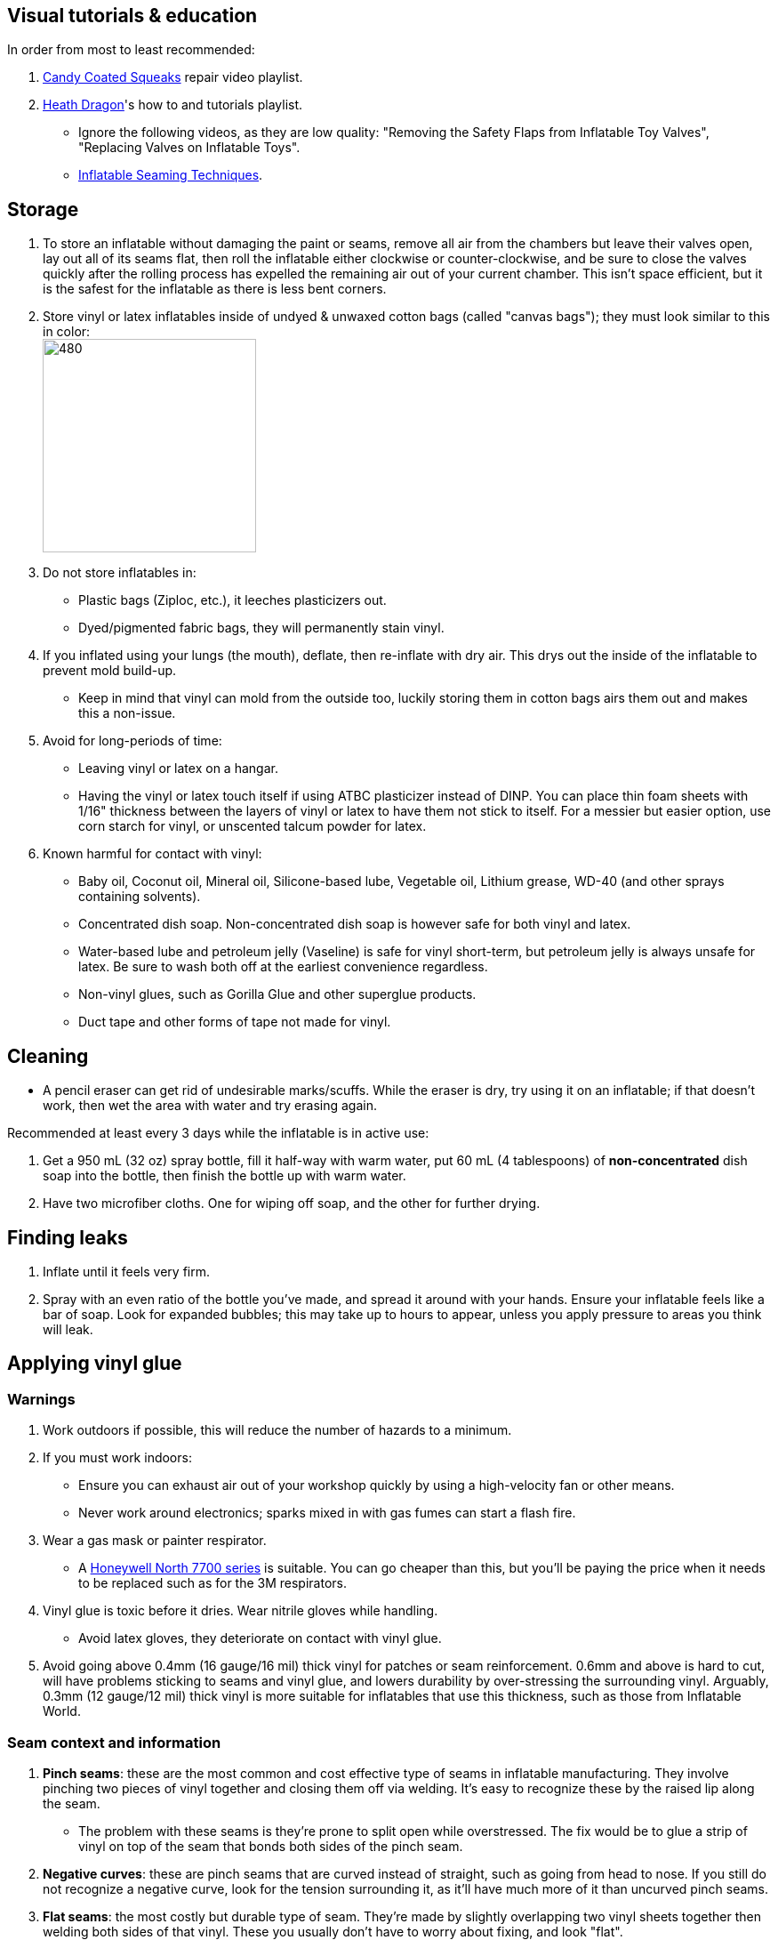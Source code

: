 :experimental:
ifdef::env-github[]
:icons:
:tip-caption: :bulb:
:note-caption: :information_source:
:important-caption: :heavy_exclamation_mark:
:caution-caption: :fire:
:warning-caption: :warning:
endif::[]
:imagesdir: Images/

== Visual tutorials & education
.In order from most to least recommended:
. https://www.youtube.com/watch?v=2NONTGpZffY&list=PL5_NdwXbrBVsTo8x8MIfr6TTWFCJoZ9Xp[Candy Coated Squeaks] repair video playlist.
.  https://www.youtube.com/watch?v=eQoV6w_nuSQ&list=PLUUZYWUDSf9-zPTeexPXWFctnNxGvscPc[Heath Dragon]'s how to and tutorials playlist.
- Ignore the following videos, as they are low quality: "Removing the Safety Flaps from Inflatable Toy Valves", "Replacing Valves on Inflatable Toys".
- https://www.youtube.com/watch?v=9F0fjaHhgzo[Inflatable Seaming Techniques].

== Storage
. To store an inflatable without damaging the paint or seams, remove all air from the chambers but leave their valves open, lay out all of its seams flat, then roll the inflatable either clockwise or counter-clockwise, and be sure to close the valves quickly after the rolling process has expelled the remaining air out of your current chamber. This isn't space efficient, but it is the safest for the inflatable as there is less bent corners.

. Store vinyl or latex inflatables inside of undyed & unwaxed cotton bags (called "canvas bags"); they must look similar to this in color: +
image:LEAFICO_cotton_bags.jpg[480,240]

. Do not store inflatables in:
- Plastic bags (Ziploc, etc.), it leeches plasticizers out.
- Dyed/pigmented fabric bags, they will permanently stain vinyl.

. If you inflated using your lungs (the mouth), deflate, then re-inflate with dry air. This drys out the inside of the inflatable to prevent mold build-up.
- Keep in mind that vinyl can mold from the outside too, luckily storing them in cotton bags airs them out and makes this a non-issue.

. Avoid for long-periods of time:
- Leaving vinyl or latex on a hangar.
- Having the vinyl or latex touch itself if using ATBC plasticizer instead of DINP. You can place thin foam sheets with 1/16" thickness between the layers of vinyl or latex to have them not stick to itself. For a messier but easier option, use corn starch for vinyl, or unscented talcum powder for latex.

. Known harmful for contact with vinyl:
- Baby oil, Coconut oil, Mineral oil, Silicone-based lube, Vegetable oil, Lithium grease, WD-40 (and other sprays containing solvents).
- Concentrated dish soap. Non-concentrated dish soap is however safe for both vinyl and latex.
- Water-based lube and petroleum jelly (Vaseline) is safe for vinyl short-term, but petroleum jelly is always unsafe for latex. Be sure to wash both off at the earliest convenience regardless.
- Non-vinyl glues, such as Gorilla Glue and other superglue products.
- Duct tape and other forms of tape not made for vinyl.

== Cleaning
* A pencil eraser can get rid of undesirable marks/scuffs. While the eraser is dry, try using it on an inflatable; if that doesn't work, then wet the area with water and try erasing again.

.Recommended at least every 3 days while the inflatable is in active use:
. Get a 950 mL (32 oz) spray bottle, fill it half-way with warm water, put 60 mL (4 tablespoons) of *non-concentrated* dish soap into the bottle, then finish the bottle up with warm water.

. Have two microfiber cloths. One for wiping off soap, and the other for further drying.

== Finding leaks
. Inflate until it feels very firm.

. Spray with an even ratio of the bottle you've made, and spread it around with your hands. Ensure your inflatable feels like a bar of soap.
Look for expanded bubbles; this may take up to hours to appear, unless you apply pressure to areas you think will leak.

== Applying vinyl glue

=== Warnings
. Work outdoors if possible, this will reduce the number of hazards to a minimum.

. If you must work indoors: 
- Ensure you can exhaust air out of your workshop quickly by using a high-velocity fan or other means.
- Never work around electronics; sparks mixed in with gas fumes can start a flash fire.

. Wear a gas mask or painter respirator.
- A https://www.amazon.com/Honeywell-770030L-North-Facepiece-Silicone/dp/B009SB4YUY[Honeywell North 7700 series] is suitable. You can go cheaper than this, but you'll be paying the price when it needs to be replaced such as for the 3M respirators.

. Vinyl glue is toxic before it dries. Wear nitrile gloves while handling.
- Avoid latex gloves, they deteriorate on contact with vinyl glue.

. Avoid going above 0.4mm (16 gauge/16 mil) thick vinyl for patches or seam reinforcement. 0.6mm and above is hard to cut, will have problems sticking to seams and vinyl glue, and lowers durability by over-stressing the surrounding vinyl.
Arguably, 0.3mm (12 gauge/12 mil) thick vinyl is more suitable for inflatables that use this thickness, such as those from Inflatable World.

=== Seam context and information
. *Pinch seams*: these are the most common and cost effective type of seams in inflatable manufacturing. They involve pinching two pieces of vinyl together and closing them off via welding. It's easy to recognize these by the raised lip along the seam.
- The problem with these seams is they're prone to split open while overstressed. The fix would be to glue a strip of vinyl on top of the seam that bonds both sides of the pinch seam.

. *Negative curves*: these are pinch seams that are curved instead of straight, such as going from head to nose. If you still do not recognize a negative curve, look for the tension surrounding it, as it'll have much more of it than uncurved pinch seams.

. *Flat seams*: the most costly but durable type of seam. They're made by slightly overlapping two vinyl sheets together then welding both sides of that vinyl. These you usually don't have to worry about fixing, and look "flat".


=== Guidance
. Firstly, buy the glue:
- https://rhadhesives.com/product/hh-66-vinyl-cement-product/[HH-66 Vinyl Cement] is the gold standard, though some countries cannot purchase this locally.
- https://www.loctiteproducts.com/en/products/specialty-products/specialty/loctite_vinyl_fabricplasticflexibleadhesive.html[Loctite Vinyl, Fabric & Plastic Adhesive] is much higher price than HH-66 and not as high quality, but is easier to apply.

. Now, buy the required tools:
- A rotary cutter. Get one with an ergonomic handle to reduce strain on the wrists and to prevent accidental injuries. The blade also needs to be sharp and easily replaceable, therefore we get https://www.amazon.com/Olfa-Deluxe-Rotary-Cutter-60mm/dp/B001CE5DLE[Olfa's 60mm ergonomic rotary cutter]. Vinyl cuts do not require much precision, so a big 60mm blade will make it easier to work with the vinyl.

- A brayer roller. We avoid the ones that contain any latex (natural rubber); what I use is https://www.amazon.com/VinBee-Rubber-Brayer-Applicator-Painting/dp/B07R8PMSVB[VinBee's soft rubber brayer tool].

- A paper guillotine. The https://www.amazon.com/X-ACTO-Heavy-Guillotine-Trimmer-Inches/dp/B0006HVQH8[X-ACTO 15"] gives the best value when it comes to quality and size; larger sizes are better, but the price goes up gradually past 15".

- Tim Holtz https://www.amazon.com/Tim-Holtz-Small-Titanium-Scissors/dp/B0013JNERS[7 inch] and https://www.amazon.com/Tim-Holtz-Scissors-All-Purpose/dp/B00JG9OV5G[9.5 inch] scissors. The 7 inch is for shaving off miscuts of vinyl, while the 9.5 inch is suitable for cutting off vinyl strips into smaller pieces (don't do this if a paper guillotine can do it more effectively).

- Multiple https://www.amazon.com/Intex-Whale-Inflatable-Pool-Ride/dp/B00004YTPV[Intex Orcas] to practice the following: air chamber seperation, seam reinforcement.
** To practice reinforcing negative seams, get multiple https://www.amazon.com/Intex-Unicorn-Inflatable-Ride-Float/dp/B073685W74[Intex Unicorn Ride Ons].

. Cut your roll of vinyl using a rotary cutter by running it alongside an external ruler on a self-healing cutting mat (use the OLFA or Dahle brand) to hold the rotary cutter's blade in place while pressed up against that ruler, and to take advantage of the additional ruler on the self-healing cutting mat to make it easier to accurately straighten the external ruler; this is to get a straighter cut. Do this slowly and carefully to prevent veering off course. If you veer off course, use scissors to correct it.

- Afterwards, use a Paper Guillotine to make precise cuts on the smaller sheets of vinyl you've made using that rotary cutter. The sizes of your vinyl strips are at your discretion, and will vary from inflatable to inflatable.

. Put the HH-66 glue inside of a 10mL disposable syringe, then put on a 19 or 20 gauge blunt syringe tip, which ever you prefer.
- Too low of a gauge will leak out glue, while too high of a gauge makes it impossible to get glue out.
- Do not have air inside of the syringe holding the vinyl glue, it will cause the glue to leak out.

. Use a UV flashlight to see if the vinyl's surface is clean before applying glue to it. Ensure you're wearing polycarbonate safety goggles or glasses while using a UV flashlight.
- Read 1lumen's "https://1lumen.com/best-uv-flashlight[The Best UV Flashlights tested]".
- The https://www.amazon.com/NoCry-Safety-Goggles-Over-Glasses/dp/B08Y5JTKMQ[NoCry ANSI Z87.1 goggles] (fits over glasses) or https://www.amazon.com/Tool-Klean-Safety-Glasses-Protection/dp/B081BHTJT8[Tool Klean Safety Glasses] are suitable for protection.

. To ensure the glue does its job:
- Apply the glue evenly and thinly.
- Split the work of gluing each vinyl strip into parts. Take it slow and work your way up.
- Do not apply too much glue in a given area.

=== Tips and tricks
. Heat acts as removal for vinyl glue, and so does direct sunlight. Keep it in mind.

. It's possible to glue pinhole leaks while soap + water is still on it and the inflatable is fully inflated. A https://www.youtube.com/watch?v=08nekhnT0rI&list=PL5_NdwXbrBVsTo8x8MIfr6TTWFCJoZ9Xp&index=9&pp=iAQB[video example] of this.


== [TODO] Vinyl glue removal
. https://rhadhesives.com/product/hh-66-thinner/[HH-66 Thinner] or Acetone. Do not put these on cotton swabs, use blunt-tip syringes instead.
. Hair dryers also help in removing vinyl glue residue, but have to be used in conjunction with Acetone.

== For inflating
* Double action hand pump: get one from https://www.amazon.com/Texsport-Double-Action-Hand-Mattress/dp/B000P9IRVK[Texsport] (discontinued) if you can find it brand new.
* For an automatic, MetroVac's https://metrovac.com/products/magicair-electric-inflator-deflator-110-idar[110-IDAR] or https://metrovac.com/products/magicair-deluxe-inflator-deflator-dida-1[DIDA-1] is the best. To keep its noise and heat down, get a motor speed controller https://www.amazon.com/Versatile-Motor-Speed-Controller-Protection/dp/B09LQP5RDB[such as this]. For non-american outlets, get a https://metrovac.com/products/copy-of-magicair%C2%AE-electric-inflator-deflator-pump-220-idar[220-IDAR] or https://metrovac.com/products/220-240v-magicair%C2%AE-deluxe-inflator-deflator-pump-dida-4[DIDA-4].
- Ensure buying the https://metrovac.com/products/inflator-adapter[MVC-211C-AS] inflator adapter alongside your MetroVac of choice.

== Buying DINP plasticizer

=== Why DINP and not ATBC?
- More elasticity, no paint damage, and far less plasticizer leeching via resistance against skin oils and direct sunlight. In some cases it can also prevent the vinyl's paint from cracking by making that paint flexible.

- If you do not trust the safety of DINP, ATBC is the go-to, however I will not assist in getting it as I consider it harmful to inflatables.

- Also keep in mind that the negative health effects associated with DINP are primarily an issue for DEP, DEHP, and other phthalates, especially those applied through aerosol instead of an oil; DINP is a lot safer.

=== Studies on DINP's negative health effects that are easy to comprehend; read in order
. https://pmc.ncbi.nlm.nih.gov/articles/PMC7460375/
. https://pmc.ncbi.nlm.nih.gov/articles/PMC8677456/
. https://www.epa.gov/system/files/documents/2025-01/16.-dinp-.-exposure-consumer-indoor-dust-.-public-release-.-hero-.-jan-2025.pdf

=== Warnings
. Mouthing (sucking or licking on) vinyl treated with DINP leads to higher exposure to DINP according to the EPA.

. Wear nitrile gloves to protect yourself from DINP while applying it to an inflatable. While the absorption rate through skin is around 5%, skin contact is still harmful and you should immediately wash the affected area if applicable.
- You can apply it internally through a valve and spread it around with your hands; this exact method is used for ATBC. This is safer for your health but will weaken the inflatable's seams.

. Sellers from Alibaba overcharge greatly; their average cost for 1kg/1000mL is around $100, plus $80 or more shipping.

. Some chemical companies such as Sigma-Aldrich only sell to chemists that work for a university or via your company's approval.
- This also applies to the sale of ATBC.

. Bad sellers could mix in sunflower oil or water into the DINP as a way to cheap out; the sunflower oil is harmful to inflatables.

=== Good sellers
. https://inflationresource.org/product/dinp/[Inflationresource]


== [TODO] Painting vinyl
. The https://www.amazon.com/gp/product/B0D9NJZHJS[Gocheer Airbrush Kit - 48 PSI] is highly compact in size and suitable for paint touch-ups.
. Now for the paint itself, its base is not cyclohexanone so don't expect miracles, 

== [TODO] Replacing vinyl plugs/valves 
.Large valves recommended for all but small air chambers such as the ears:
. From FL Outdoor Fitness Store, https://www.aliexpress.us/item/3256807644345558.html[Link 1], https://www.aliexpress.us/item/3256807969711719.html[Link 2]; expected price: $3.62 USD for 5 valves.
. From https://candycoatedus.com/new-large-double-bung-valves-3-pack/[Candy Coated Squeaks]; overpriced but ships fast.


== Enlarging an inflatable
CAUTION: This permanently results in weakened seams and deformation.

.The following methods to do this are:
. Exposing the toy to direct sun-light for a long time.

. Using a steam cleaner to push steam into the toy.

. Leaving an inflatable over-inflated for 3 days; higher humidity or higher temperature will accelerate this process.
